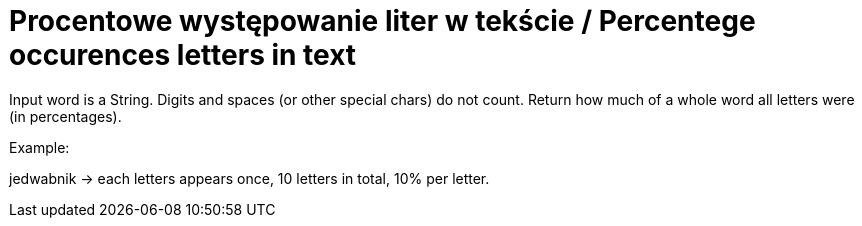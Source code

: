 # Procentowe występowanie liter w tekście / Percentege occurences letters in text

Input word is a String. Digits and spaces (or other special chars) do not count. Return how much of a whole word all letters were (in percentages).

Example:

jedwabnik -> each letters appears once, 10 letters in total, 10% per letter.
